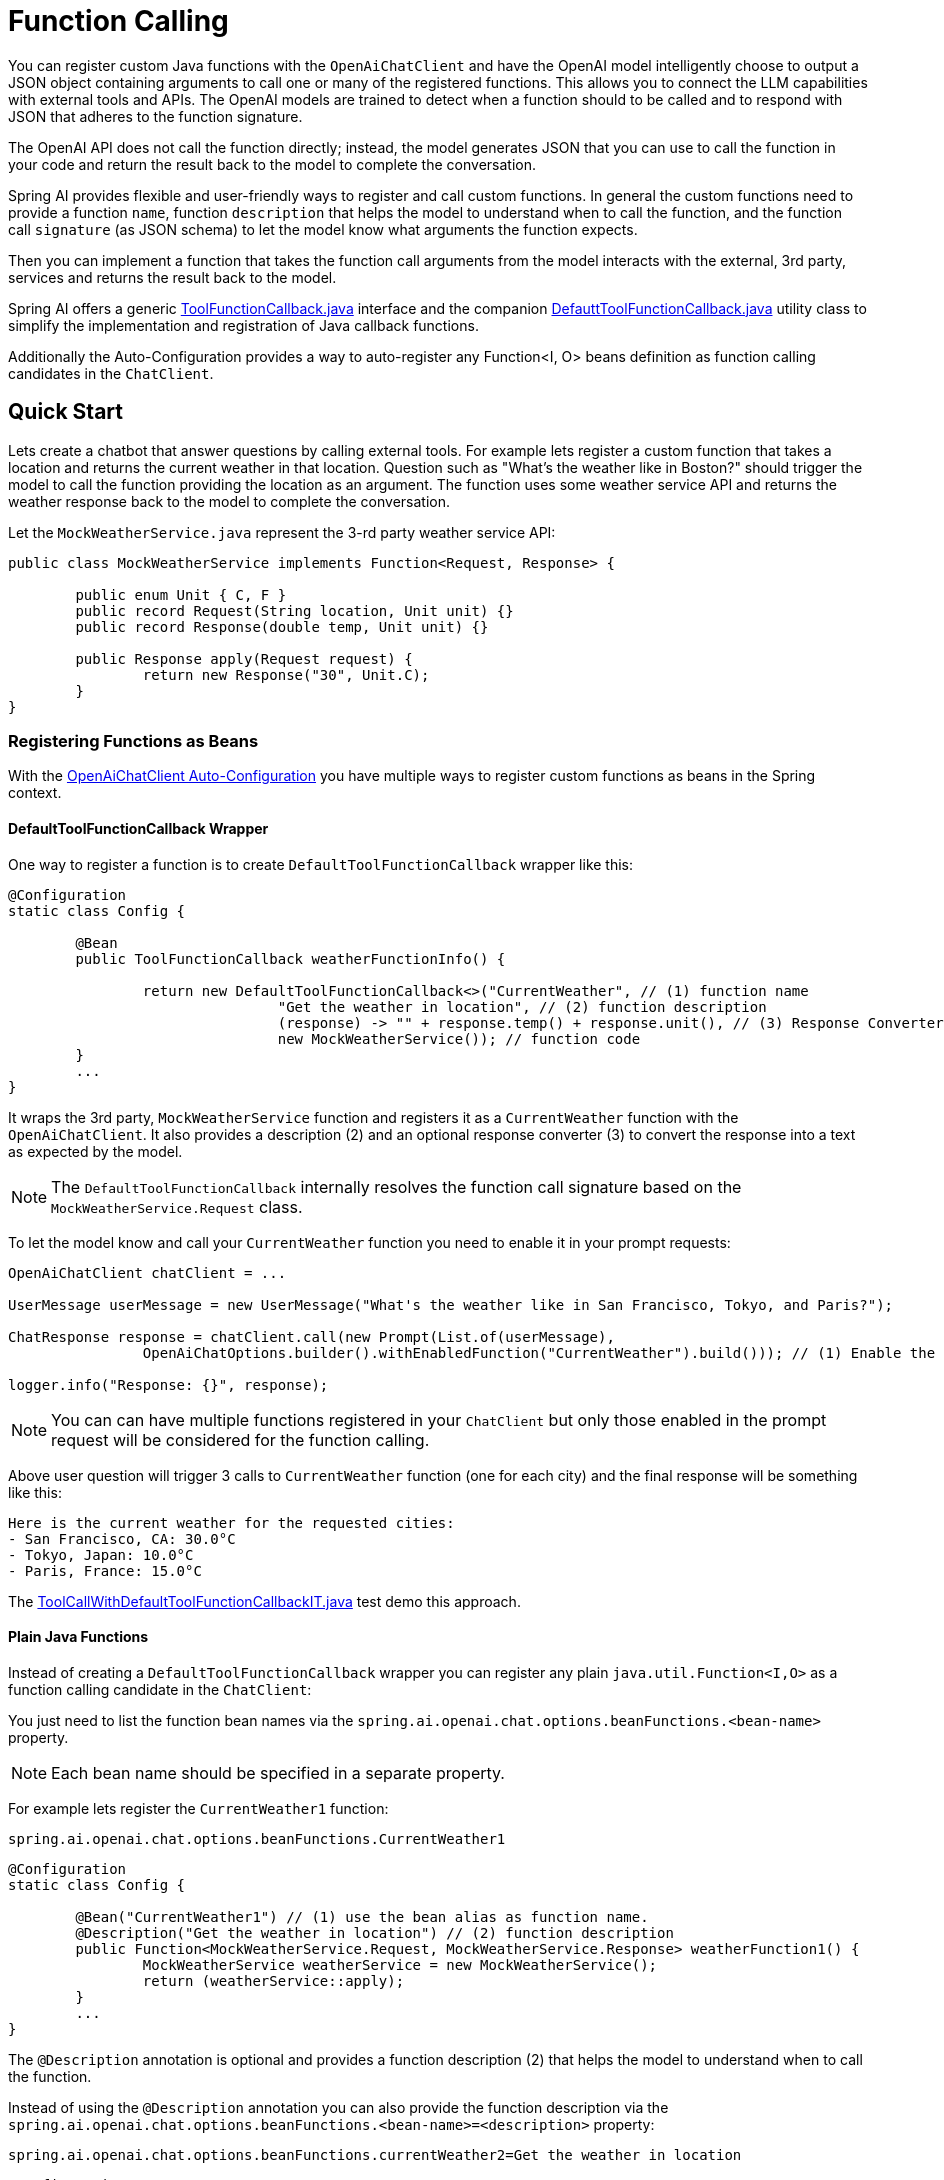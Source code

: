 = Function Calling

You can register custom Java functions with the `OpenAiChatClient` and have the OpenAI model intelligently choose to output a JSON object containing arguments to call one or many of the registered functions.
This allows you to connect the LLM capabilities with external tools and APIs.
The OpenAI models are trained to detect when a function should to be called and to respond with JSON that adheres to the function signature.

The OpenAI API does not call the function directly; instead, the model generates JSON that you can use to call the function in your code and return the result back to the model to complete the conversation.

Spring AI provides flexible and user-friendly ways to register and call custom functions.
In general the custom functions need to provide a function `name`, function `description` that helps the model to understand when to call the function, and the function call `signature` (as JSON schema) to let the model know what arguments the function expects.

Then you can implement a function that takes the function call arguments from the model interacts with the external, 3rd party, services and returns the result back to the model.

Spring AI offers a generic link:https://github.com/spring-projects/spring-ai/blob/main/spring-ai-core/src/main/java/org/springframework/ai/model/function/ToolFunctionCallback.java[ToolFunctionCallback.java] interface and the companion link:https://github.com/spring-projects/spring-ai/blob/main/spring-ai-core/src/main/java/org/springframework/ai/model/function/DefaultToolFunctionCallback.java[DefauttToolFunctionCallback.java] utility class to simplify the implementation and registration of Java callback functions.

Additionally the Auto-Configuration provides a way to auto-register any Function<I, O> beans definition as function calling candidates in the `ChatClient`.

== Quick Start

Lets create a chatbot that answer questions by calling external tools.
For example lets register a custom function that takes a location and returns the current weather in that location.
Question such as "What’s the weather like in Boston?" should trigger the model to call the function providing the location as an argument.
The function uses some weather service API and returns the weather response back to the model to complete the conversation.

Let the `MockWeatherService.java` represent the 3-rd party weather service API:

[source,java]
----
public class MockWeatherService implements Function<Request, Response> {

	public enum Unit { C, F }
	public record Request(String location, Unit unit) {}
	public record Response(double temp, Unit unit) {}

	public Response apply(Request request) {
		return new Response("30", Unit.C);
	}
}
----

=== Registering Functions as Beans

With the link:../openai-chat.html#_auto_configuration[OpenAiChatClient Auto-Configuration] you have multiple ways to register custom functions as beans in the Spring context.

==== DefaultToolFunctionCallback Wrapper

One way to register a function is to create `DefaultToolFunctionCallback` wrapper like this:

[source,java]
----
@Configuration
static class Config {

	@Bean
	public ToolFunctionCallback weatherFunctionInfo() {

		return new DefaultToolFunctionCallback<>("CurrentWeather", // (1) function name
				"Get the weather in location", // (2) function description
				(response) -> "" + response.temp() + response.unit(), // (3) Response Converter
				new MockWeatherService()); // function code
	}
	...
}
----

It wraps the 3rd party, `MockWeatherService` function and registers it as a `CurrentWeather` function with the `OpenAiChatClient`.
It also provides a description (2) and an optional response converter (3) to convert the response into a text as expected by the model.

NOTE: The `DefaultToolFunctionCallback` internally resolves the function call signature based on the `MockWeatherService.Request` class.

To let the model know and call your `CurrentWeather` function you need to enable it in your prompt requests:

[source,java]
----
OpenAiChatClient chatClient = ...

UserMessage userMessage = new UserMessage("What's the weather like in San Francisco, Tokyo, and Paris?");

ChatResponse response = chatClient.call(new Prompt(List.of(userMessage),
		OpenAiChatOptions.builder().withEnabledFunction("CurrentWeather").build())); // (1) Enable the function

logger.info("Response: {}", response);
----

NOTE: You can can have multiple functions registered in your `ChatClient` but only those enabled in the prompt request will be considered for the function calling.

Above user question will trigger 3 calls to `CurrentWeather` function (one for each city) and the final response will be something like this:

----
Here is the current weather for the requested cities:
- San Francisco, CA: 30.0°C
- Tokyo, Japan: 10.0°C
- Paris, France: 15.0°C
----

The link:https://github.com/spring-projects/spring-ai/blob/main/spring-ai-spring-boot-autoconfigure/src/test/java/org/springframework/ai/autoconfigure/openai/tool/ToolCallWithDefaultToolFunctionCallbackIT.java[ToolCallWithDefaultToolFunctionCallbackIT.java] test demo this approach.


==== Plain Java Functions

Instead of creating a `DefaultToolFunctionCallback` wrapper you can register any plain `java.util.Function<I,O>` as a function calling candidate in the `ChatClient`:

You just need to list the function bean names via the `spring.ai.openai.chat.options.beanFunctions.<bean-name>` property.

NOTE: Each bean name should be specified in a separate property.

For example lets register the `CurrentWeather1` function:

----
spring.ai.openai.chat.options.beanFunctions.CurrentWeather1
----

[source,java]
----
@Configuration
static class Config {

	@Bean("CurrentWeather1") // (1) use the bean alias as function name.
	@Description("Get the weather in location") // (2) function description
	public Function<MockWeatherService.Request, MockWeatherService.Response> weatherFunction1() {
		MockWeatherService weatherService = new MockWeatherService();
		return (weatherService::apply);
	}
	...
}
----

The `@Description` annotation is optional and provides a function description (2) that helps the model to understand when to call the function.

Instead of using the `@Description` annotation you can also provide the function description via the `spring.ai.openai.chat.options.beanFunctions.<bean-name>=<description>` property:

----
spring.ai.openai.chat.options.beanFunctions.currentWeather2=Get the weather in location
----

[source,java]
----
@Configuration
static class Config {

	@Bean
	public Function<MockWeatherService.Request, MockWeatherService.Response> currentWeather2() { // (1) bean name as function name.
		MockWeatherService weatherService = new MockWeatherService();
		return (weatherService::apply);
	}
	...
}
----

Another options is to use the `JacksonDescription` annotation on the `MockWeatherService.Request` to provide the function description:

[source,java]
----

@Configuration
static class Config {

	@Bean
	public Function<Request, Response> currentWeather3() { // (1) bean name as function name.
		MockWeatherService weatherService = new MockWeatherService();
		return (weatherService::apply);
	}
	...
}

@JsonClassDescription("Get the weather in location") // (2) function description
public record Request(String location, Unit unit) {}

----

=== Register/Call Functions with Prompt Options

In addition to the auto-configuration you can register callback functions, dynamically, with your Prompt requests:

[source,java]
----
OpenAiChatClient chatClient = ...

UserMessage userMessage = new UserMessage("What's the weather like in San Francisco, Tokyo, and Paris?");

var promptOptions = OpenAiChatOptions.builder()
	.withToolCallbacks(List.of(new DefaultToolFunctionCallback<>(
		"CurrentWeather", // name
		"Get the weather in location", // function description
		new MockWeatherService()))) // function code
	.build();

ChatResponse response = chatClient.call(new Prompt(List.of(userMessage), promptOptions));

logger.info("Response: {}", response);
----

NOTE: The in-prompt registered functions are enabled by default for the duration of this request.

This approach allows to dynamically chose different functions to be called based on the user input.

The https://github.com/spring-projects/spring-ai/blob/main/spring-ai-spring-boot-autoconfigure/src/test/java/org/springframework/ai/autoconfigure/openai/tool/ToolCallWithPromptFunctionRegistrationIT.java[ToolCallWithPromptFunctionRegistrationIT.java] integration test provides a complete example of how to register a function with the `OpenAiChatClient` and use it in a prompt request.

=== Function Calling Flow

The following diagram illustrates the flow of the OpenAiChatClient Function Calling:

image:openai-chatclient-function-call.png[Chat Client Function Calling Flow]

== Appendices:

=== OpenAI API Function Calling Flow

The following diagram illustrates the flow of the OpenAI API https://platform.openai.com/docs/guides/function-calling[Function Calling]:

image:openai-function-calling-flow.png[OpenAI API Function Calling Flow]

The link:https://github.com/spring-projects/spring-ai/blob/main/models/spring-ai-openai/src/test/java/org/springframework/ai/openai/chat/api/tool/OpenAiApiToolFunctionCallIT.java[OpenAiApiToolFunctionCallIT.java] provides a complete example on how to use the OpenAI API function calling.
It is based on the https://platform.openai.com/docs/guides/function-calling/parallel-function-calling[OpenAI Function Calling tutorial].
